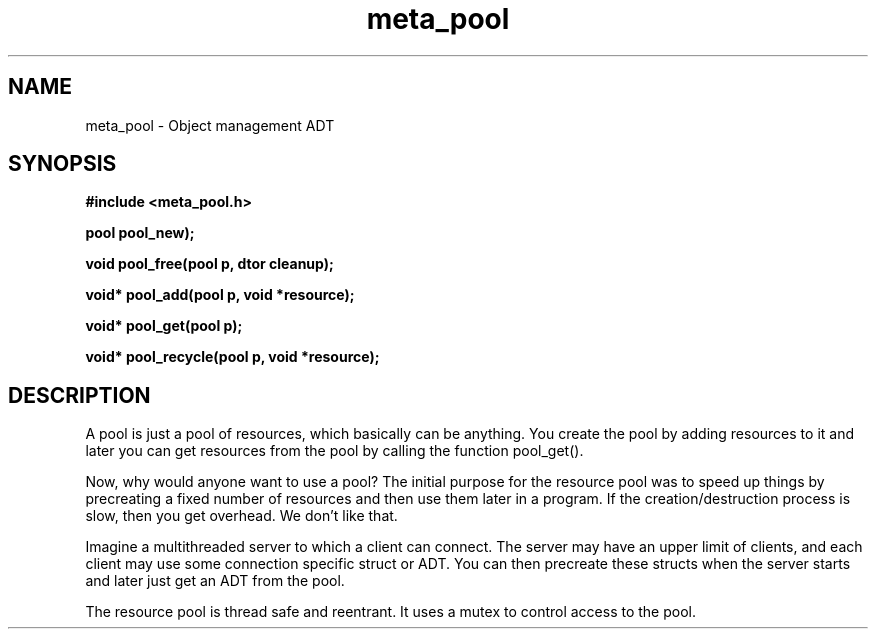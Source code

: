 .TH meta_pool 3 2016-01-30 "" "The Meta C Library"
.SH NAME
meta_pool \- Object management ADT
.SH SYNOPSIS
.B #include <meta_pool.h>
.sp
.BI "pool pool_new);

.BI "void pool_free(pool p, dtor cleanup);

.BI "void* pool_add(pool p, void *resource);

.BI "void* pool_get(pool p);

.BI "void* pool_recycle(pool p, void *resource);

.SH DESCRIPTION
A pool is just a pool of resources, which basically can
be anything. You create the pool by adding resources to it
and later you can get resources from the pool by calling
the function pool_get().
.PP
Now, why would anyone want to use a pool? The initial purpose
for the resource pool was to speed up things by precreating
a fixed number of resources and then use them later in a 
program. If the creation/destruction process is slow, then
you get overhead. We don't like that. 
.PP
Imagine a multithreaded server to which a client can connect.
The server may have an upper limit of clients, and each client
may use some connection specific struct or ADT. You can then
precreate these structs when the server starts and later just
get an ADT from the pool. 
.PP
The resource pool is thread safe and reentrant. It uses a mutex
to control access to the pool. 
